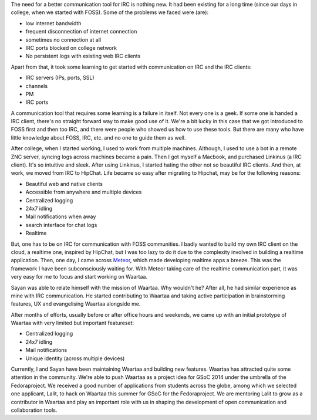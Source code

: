 The need for a better communication tool for IRC is nothing new. It had been
existing for a long time (since our days in college, when we started with
FOSS). Some of the problems we faced were (are):

- low internet bandwidth
- frequent disconnection of internet connection
- sometimes no connection at all
- IRC ports blocked on college network
- No persistent logs with existing web IRC clients

Apart from that, it took some learning to get started with communication on
IRC and the IRC clients:

- IRC servers (IPs, ports, SSL)
- channels
- PM
- IRC ports

A communication tool that requires some learning is a failure in itself. Not
every one is a geek. If some one is handed a IRC client, there's no straight
forward way to make good use of it. We're a bit lucky in this case that we
got introduced to FOSS first and then too IRC, and there were people who
showed us how to use these tools. But there are many who have little knowledge
about FOSS, IRC, etc. and no one to guide them as well.

After college, when I started working, I used to work from multiple machines.
Although, I used to use a bot in a remote ZNC server, syncing logs across
machines became a pain. Then I got myself a Macbook, and purchased Linkinus
(a IRC client). It's so intuitive and sleek. After using Linkinus, I started
hating the other not so beautiful IRC clients. And then, at work, we moved from
IRC to HipChat. Life became so easy after migrating to Hipchat, may be for
the following reasons:

- Beautiful web and native clients
- Accessible from anywhere and multiple devices
- Centralized logging
- 24x7 idling
- Mail notifications when away
- search interface for chat logs
- Realtime

But, one has to be on IRC for communication with FOSS communities. I badly
wanted to build my own IRC client on the cloud, a realtime one, inspired by
HipChat, but I was too lazy to do it due to the complexity involved in
building a realtime application. Then, one day, I came across
`Meteor <www.meteor.com>`_, which made developing realtime apps a breeze. This
was the framework I have been subconsciously waiting for. With Meteor taking
care of the realtime communication part, it was very easy for me to focus and
start working on Waartaa.

Sayan was able to relate himself with the mission of Waartaa. Why wouldn't he?
After all, he had similar experience as mine with IRC communication. He started
contributing to Waartaa and taking active participation in brainstorming
features, UX and evangelising Waartaa alongside me.

After months of efforts, usually before or after office hours and weekends, we
came up with an initial prototype of Waartaa with very limited but important
featureset:

- Centralized logging
- 24x7 idling
- Mail notifications
- Unique identity (across multiple devices)

Currently, I and Sayan have been maintaining Waartaa and building new features.
Waartaa has attracted quite some attention in the community. We're able to push
Waartaa as a project idea for GSoC 2014 under the umbrella of the
Fedoraproject. We received a good number of applications from students across
the globe, among which we selected one applicant, Lalit, to hack on Waartaa
this summer for GSoC for the Fedoraproject. We are mentoring Lalit to grow
as a contributor in Waartaa and play an important role with us in shaping
the development of open communication and collaboration tools.
